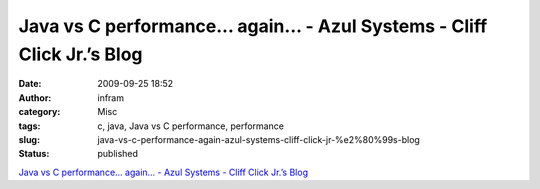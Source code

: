 Java vs C performance... again... - Azul Systems - Cliff Click Jr.’s Blog
#########################################################################
:date: 2009-09-25 18:52
:author: infram
:category: Misc
:tags: c, java, Java vs C performance, performance
:slug: java-vs-c-performance-again-azul-systems-cliff-click-jr-%e2%80%99s-blog
:status: published

`Java vs C performance... again... - Azul Systems - Cliff Click Jr.’s
Blog <http://blogs.azulsystems.com/cliff/2009/09/java-vs-c-performance-again.html>`__
